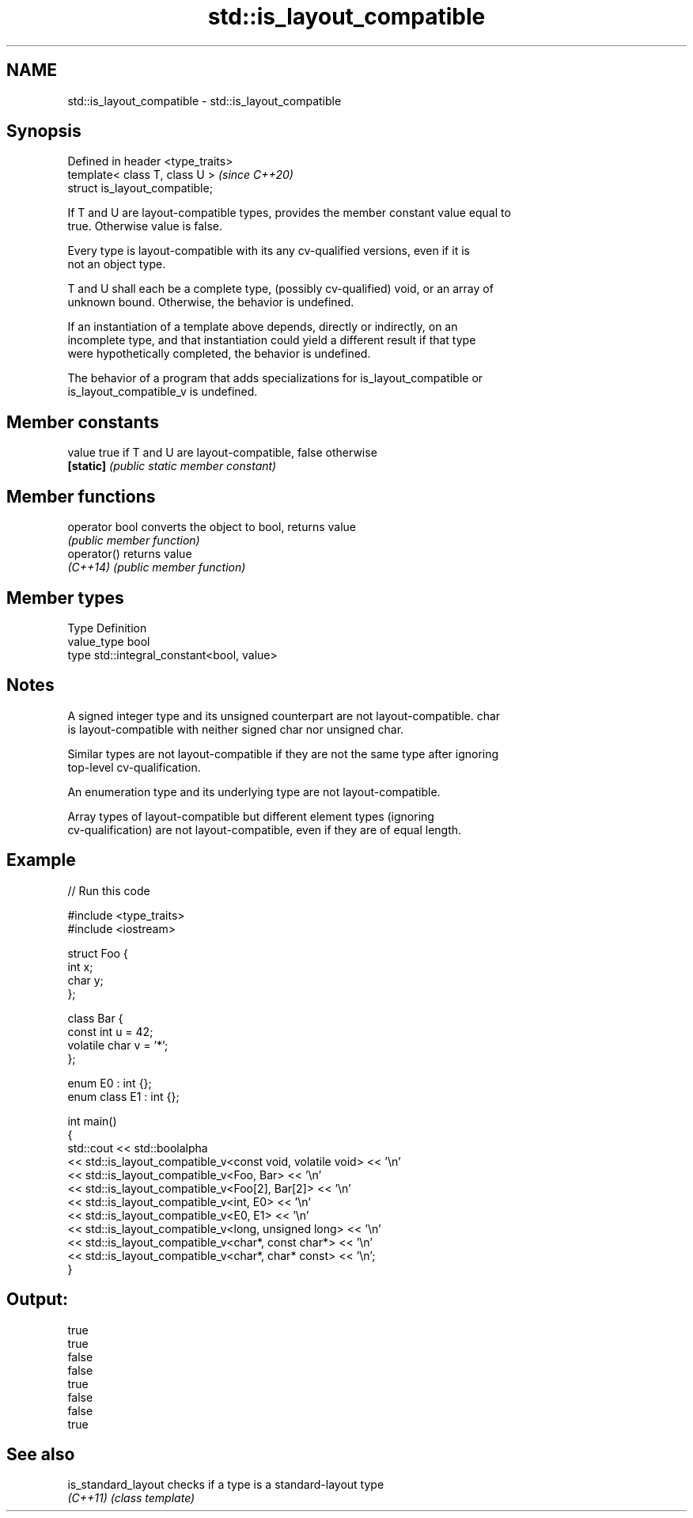 .TH std::is_layout_compatible 3 "2021.11.17" "http://cppreference.com" "C++ Standard Libary"
.SH NAME
std::is_layout_compatible \- std::is_layout_compatible

.SH Synopsis
   Defined in header <type_traits>
   template< class T, class U >     \fI(since C++20)\fP
   struct is_layout_compatible;

   If T and U are layout-compatible types, provides the member constant value equal to
   true. Otherwise value is false.

   Every type is layout-compatible with its any cv-qualified versions, even if it is
   not an object type.

   T and U shall each be a complete type, (possibly cv-qualified) void, or an array of
   unknown bound. Otherwise, the behavior is undefined.

   If an instantiation of a template above depends, directly or indirectly, on an
   incomplete type, and that instantiation could yield a different result if that type
   were hypothetically completed, the behavior is undefined.

   The behavior of a program that adds specializations for is_layout_compatible or
   is_layout_compatible_v is undefined.

.SH Member constants

   value    true if T and U are layout-compatible, false otherwise
   \fB[static]\fP \fI(public static member constant)\fP

.SH Member functions

   operator bool converts the object to bool, returns value
                 \fI(public member function)\fP
   operator()    returns value
   \fI(C++14)\fP       \fI(public member function)\fP

.SH Member types

   Type       Definition
   value_type bool
   type       std::integral_constant<bool, value>

.SH Notes

   A signed integer type and its unsigned counterpart are not layout-compatible. char
   is layout-compatible with neither signed char nor unsigned char.

   Similar types are not layout-compatible if they are not the same type after ignoring
   top-level cv-qualification.

   An enumeration type and its underlying type are not layout-compatible.

   Array types of layout-compatible but different element types (ignoring
   cv-qualification) are not layout-compatible, even if they are of equal length.

.SH Example


// Run this code

 #include <type_traits>
 #include <iostream>

 struct Foo {
     int x;
     char y;
 };

 class Bar {
     const int u = 42;
     volatile char v = '*';
 };

 enum E0 : int {};
 enum class E1 : int {};

 int main()
 {
     std::cout << std::boolalpha
         << std::is_layout_compatible_v<const void, volatile void> << '\\n'
         << std::is_layout_compatible_v<Foo, Bar> << '\\n'
         << std::is_layout_compatible_v<Foo[2], Bar[2]> << '\\n'
         << std::is_layout_compatible_v<int, E0> << '\\n'
         << std::is_layout_compatible_v<E0, E1> << '\\n'
         << std::is_layout_compatible_v<long, unsigned long> << '\\n'
         << std::is_layout_compatible_v<char*, const char*> << '\\n'
         << std::is_layout_compatible_v<char*, char* const> << '\\n';
 }

.SH Output:

 true
 true
 false
 false
 true
 false
 false
 true

.SH See also

   is_standard_layout checks if a type is a standard-layout type
   \fI(C++11)\fP            \fI(class template)\fP
